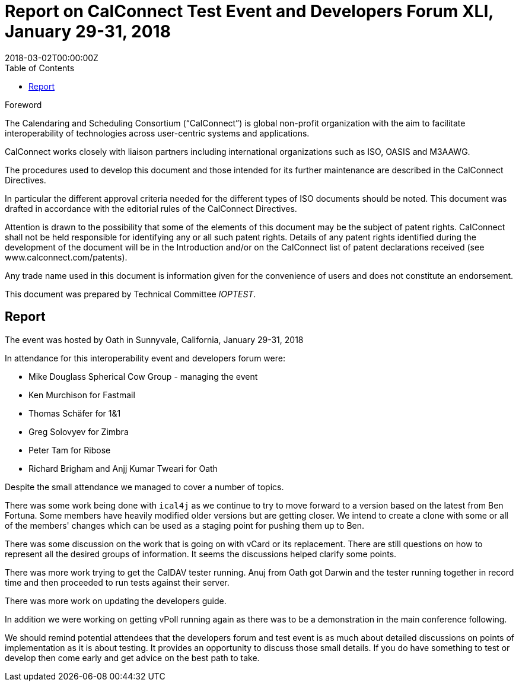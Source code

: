 = Report on CalConnect Test Event and Developers Forum XLI, January 29-31, 2018
:docnumber: 1802
:ref-docnumber: CD 1802:2018
:language: en
:doctype: report
:edition: 1
:status: published
:copyright-year: 2018
:revdate: 2018-03-02T00:00:00Z
:language: en
:title: Report on CalConnect Conference XLI, January 31 - February 2, 2018
:technical-committee: IOPTEST
:toc:
:sectnumlevels: 7
:stem:

.Foreword
The Calendaring and Scheduling Consortium ("`CalConnect`") is global non-profit
organization with the aim to facilitate interoperability of technologies across
user-centric systems and applications.

CalConnect works closely with liaison partners including international
organizations such as ISO, OASIS and M3AAWG.

The procedures used to develop this document and those intended for its further
maintenance are described in the CalConnect Directives.

In particular the different approval criteria needed for the different types of
ISO documents should be noted. This document was drafted in accordance with the
editorial rules of the CalConnect Directives.

Attention is drawn to the possibility that some of the elements of this
document may be the subject of patent rights. CalConnect shall not be held responsible
for identifying any or all such patent rights. Details of any patent rights
identified during the development of the document will be in the Introduction
and/or on the CalConnect list of patent declarations received (see
www.calconnect.com/patents).

Any trade name used in this document is information given for the convenience
of users and does not constitute an endorsement.

This document was prepared by Technical Committee _{technical-committee}_.

== Report

The event was hosted by Oath in Sunnyvale, California, January 29-31, 2018

In attendance for this interoperability event and developers forum were:

* Mike Douglass Spherical Cow Group - managing the event
* Ken Murchison for Fastmail
* Thomas Schäfer for 1&1
* Greg Solovyev for Zimbra
* Peter Tam for Ribose
* Richard Brigham and Anjj Kumar Tweari for Oath

Despite the small attendance we managed to cover a number of topics.

There was some work being done with `ical4j` as we continue to try to move forward to a version
based on the latest from Ben Fortuna. Some members have heavily modified older versions but
are getting closer. We intend to create a clone with some or all of the members' changes which
can be used as a staging point for pushing them up to Ben.

There was some discussion on the work that is going on with vCard or its replacement. There
are still questions on how to represent all the desired groups of information. It seems the
discussions helped clarify some points.

There was more work trying to get the CalDAV tester running. Anuj from Oath got Darwin and
the tester running together in record time and then proceeded to run tests against their server.

There was more work on updating the developers guide.

In addition we were working on getting vPoll running again as there was to be a demonstration
in the main conference following.

We should remind potential attendees that the developers forum and test event is as much
about detailed discussions on points of implementation as it is about testing. It provides an
opportunity to discuss those small details. If you do have something to test or develop then
come early and get advice on the best path to take.
